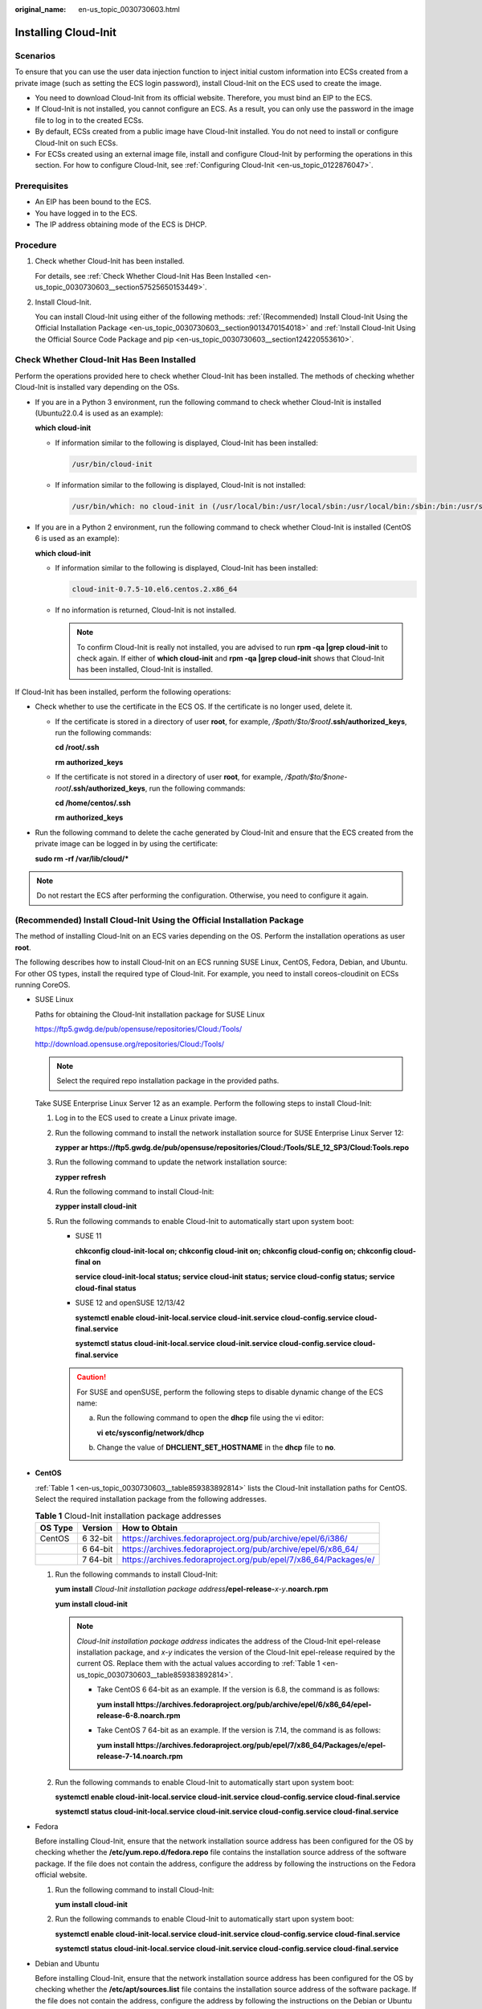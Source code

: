 :original_name: en-us_topic_0030730603.html

.. _en-us_topic_0030730603:

Installing Cloud-Init
=====================

Scenarios
---------

To ensure that you can use the user data injection function to inject initial custom information into ECSs created from a private image (such as setting the ECS login password), install Cloud-Init on the ECS used to create the image.

-  You need to download Cloud-Init from its official website. Therefore, you must bind an EIP to the ECS.
-  If Cloud-Init is not installed, you cannot configure an ECS. As a result, you can only use the password in the image file to log in to the created ECSs.
-  By default, ECSs created from a public image have Cloud-Init installed. You do not need to install or configure Cloud-Init on such ECSs.
-  For ECSs created using an external image file, install and configure Cloud-Init by performing the operations in this section. For how to configure Cloud-Init, see :ref:`Configuring Cloud-Init <en-us_topic_0122876047>`.

Prerequisites
-------------

-  An EIP has been bound to the ECS.
-  You have logged in to the ECS.
-  The IP address obtaining mode of the ECS is DHCP.

Procedure
---------

#. Check whether Cloud-Init has been installed.

   For details, see :ref:`Check Whether Cloud-Init Has Been Installed <en-us_topic_0030730603__section57525650153449>`.

#. Install Cloud-Init.

   You can install Cloud-Init using either of the following methods: :ref:`(Recommended) Install Cloud-Init Using the Official Installation Package <en-us_topic_0030730603__section9013470154018>` and :ref:`Install Cloud-Init Using the Official Source Code Package and pip <en-us_topic_0030730603__section124220553610>`.

.. _en-us_topic_0030730603__section57525650153449:

Check Whether Cloud-Init Has Been Installed
-------------------------------------------

Perform the operations provided here to check whether Cloud-Init has been installed. The methods of checking whether Cloud-Init is installed vary depending on the OSs.

-  If you are in a Python 3 environment, run the following command to check whether Cloud-Init is installed (Ubuntu22.0.4 is used as an example):

   **which cloud-init**

   -  If information similar to the following is displayed, Cloud-Init has been installed:

      .. code-block::

         /usr/bin/cloud-init

   -  If information similar to the following is displayed, Cloud-Init is not installed:

      .. code-block::

         /usr/bin/which: no cloud-init in (/usr/local/bin:/usr/local/sbin:/usr/local/bin:/sbin:/bin:/usr/sbin:/usr/bin)

-  If you are in a Python 2 environment, run the following command to check whether Cloud-Init is installed (CentOS 6 is used as an example):

   **which cloud-init**

   -  If information similar to the following is displayed, Cloud-Init has been installed:

      .. code-block::

         cloud-init-0.7.5-10.el6.centos.2.x86_64

   -  If no information is returned, Cloud-Init is not installed.

      .. note::

         To confirm Cloud-Init is really not installed, you are advised to run **rpm -qa \|grep cloud-init** to check again. If either of **which cloud-init** and **rpm -qa \|grep cloud-init** shows that Cloud-Init has been installed, Cloud-Init is installed.

If Cloud-Init has been installed, perform the following operations:

-  Check whether to use the certificate in the ECS OS. If the certificate is no longer used, delete it.

   -  If the certificate is stored in a directory of user **root**, for example, */$path/$to/$root*\ **/.ssh/authorized_keys**, run the following commands:

      **cd /root/.ssh**

      **rm authorized_keys**

   -  If the certificate is not stored in a directory of user **root**, for example, */$path/$to/$none-root*\ **/.ssh/authorized_keys**, run the following commands:

      **cd /home/centos/.ssh**

      **rm authorized_keys**

-  Run the following command to delete the cache generated by Cloud-Init and ensure that the ECS created from the private image can be logged in by using the certificate:

   **sudo rm -rf /var/lib/cloud/\***

.. note::

   Do not restart the ECS after performing the configuration. Otherwise, you need to configure it again.

.. _en-us_topic_0030730603__section9013470154018:

(Recommended) Install Cloud-Init Using the Official Installation Package
------------------------------------------------------------------------

The method of installing Cloud-Init on an ECS varies depending on the OS. Perform the installation operations as user **root**.

The following describes how to install Cloud-Init on an ECS running SUSE Linux, CentOS, Fedora, Debian, and Ubuntu. For other OS types, install the required type of Cloud-Init. For example, you need to install coreos-cloudinit on ECSs running CoreOS.

-  SUSE Linux

   Paths for obtaining the Cloud-Init installation package for SUSE Linux

   `https://ftp5.gwdg.de/pub/opensuse/repositories/Cloud:/Tools/ <https://ftp5.gwdg.de/pub/opensuse/repositories/Cloud:/Tools>`__

   http://download.opensuse.org/repositories/Cloud:/Tools/

   .. note::

      Select the required repo installation package in the provided paths.

   Take SUSE Enterprise Linux Server 12 as an example. Perform the following steps to install Cloud-Init:

   #. Log in to the ECS used to create a Linux private image.

   #. Run the following command to install the network installation source for SUSE Enterprise Linux Server 12:

      **zypper ar https://ftp5.gwdg.de/pub/opensuse/repositories/Cloud:/Tools/SLE_12_SP3/Cloud:Tools.repo**

   #. Run the following command to update the network installation source:

      **zypper refresh**

   #. Run the following command to install Cloud-Init:

      **zypper install cloud-init**

   #. Run the following commands to enable Cloud-Init to automatically start upon system boot:

      -  SUSE 11

         **chkconfig cloud-init-local on; chkconfig cloud-init on; chkconfig cloud-config on; chkconfig cloud-final on**

         **service cloud-init-local status; service cloud-init status; service cloud-config status; service cloud-final status**

      -  SUSE 12 and openSUSE 12/13/42

         **systemctl enable cloud-init-local.service cloud-init.service cloud-config.service cloud-final.service**

         **systemctl status cloud-init-local.service cloud-init.service cloud-config.service cloud-final.service**

      .. caution::

         For SUSE and openSUSE, perform the following steps to disable dynamic change of the ECS name:

         a. Run the following command to open the **dhcp** file using the vi editor:

            **vi** **etc/sysconfig/network/dhcp**

         b. Change the value of **DHCLIENT_SET_HOSTNAME** in the **dhcp** file to **no**.

-  **CentOS**

   :ref:`Table 1 <en-us_topic_0030730603__table859383892814>` lists the Cloud-Init installation paths for CentOS. Select the required installation package from the following addresses.

   .. _en-us_topic_0030730603__table859383892814:

   .. table:: **Table 1** Cloud-Init installation package addresses

      +---------+----------+------------------------------------------------------------------+
      | OS Type | Version  | How to Obtain                                                    |
      +=========+==========+==================================================================+
      | CentOS  | 6 32-bit | https://archives.fedoraproject.org/pub/archive/epel/6/i386/      |
      +---------+----------+------------------------------------------------------------------+
      |         | 6 64-bit | https://archives.fedoraproject.org/pub/archive/epel/6/x86_64/    |
      +---------+----------+------------------------------------------------------------------+
      |         | 7 64-bit | https://archives.fedoraproject.org/pub/epel/7/x86_64/Packages/e/ |
      +---------+----------+------------------------------------------------------------------+

   #. Run the following commands to install Cloud-Init:

      **yum install** *Cloud-Init installation package address*\ **/epel-release-**\ *x-y*\ **.noarch.rpm**

      **yum install cloud-init**

      .. note::

         *Cloud-Init installation package address* indicates the address of the Cloud-Init epel-release installation package, and *x-y* indicates the version of the Cloud-Init epel-release required by the current OS. Replace them with the actual values according to :ref:`Table 1 <en-us_topic_0030730603__table859383892814>`.

         -  Take CentOS 6 64-bit as an example. If the version is 6.8, the command is as follows:

            **yum install https://archives.fedoraproject.org/pub/archive/epel/6/x86_64/epel-release-6-8.noarch.rpm**

         -  Take CentOS 7 64-bit as an example. If the version is 7.14, the command is as follows:

            **yum install https://archives.fedoraproject.org/pub/epel/7/x86_64/Packages/e/epel-release-7-14.noarch.rpm**

   #. Run the following commands to enable Cloud-Init to automatically start upon system boot:

      **systemctl enable cloud-init-local.service cloud-init.service cloud-config.service cloud-final.service**

      **systemctl status cloud-init-local.service cloud-init.service cloud-config.service cloud-final.service**

-  Fedora

   Before installing Cloud-Init, ensure that the network installation source address has been configured for the OS by checking whether the **/etc/yum.repo.d/fedora.repo** file contains the installation source address of the software package. If the file does not contain the address, configure the address by following the instructions on the Fedora official website.

   #. Run the following command to install Cloud-Init:

      **yum install cloud-init**

   #. Run the following commands to enable Cloud-Init to automatically start upon system boot:

      **systemctl enable cloud-init-local.service cloud-init.service cloud-config.service cloud-final.service**

      **systemctl status cloud-init-local.service cloud-init.service cloud-config.service cloud-final.service**

-  Debian and Ubuntu

   Before installing Cloud-Init, ensure that the network installation source address has been configured for the OS by checking whether the **/etc/apt/sources.list** file contains the installation source address of the software package. If the file does not contain the address, configure the address by following the instructions on the Debian or Ubuntu official website.

   #. Run the following commands to install Cloud-Init:

      **apt-get update**

      **apt-get install** **cloud-init**

   #. Run the following commands to enable Cloud-Init to automatically start upon system boot:

      **systemctl enable cloud-init-local.service cloud-init.service cloud-config.service cloud-final.service**

      **systemctl status cloud-init-local.service cloud-init.service cloud-config.service cloud-final.service**

.. _en-us_topic_0030730603__section124220553610:

Install Cloud-Init Using the Official Source Code Package and pip
-----------------------------------------------------------------

The following operations use Cloud-Init 0.7.9 as an example to describe how to install Cloud-Init.

#. Download the **cloud-init-0.7.9.tar.gz** source code package (version 0.7.9 is recommended) and upload it to the **/home/** directory of the ECS.

   Download **cloud-init-0.7.9.tar.gz** from the following path:

   https://launchpad.net/cloud-init/trunk/0.7.9/+download/cloud-init-0.7.9.tar.gz

#. Create a **pip.conf** file in the **~/.pip/** directory and edit the following content:

   .. note::

      If the **~/.pip/** directory does not exist, run the **mkdir ~/.pip** command to create it.

   .. code-block::

      [global]
      index-url  = https://<$mirror>/simple/
      trusted-host = <$mirror>

   .. note::

      Replace *<$mirror>* with a public network PyPI source.

      Public network PyPI source: https://pypi.python.org/

#. Run the following command to install the downloaded Cloud-Init source code package (select **--upgrade** as needed during installation):

   **pip install [--upgrade] /home/cloud-init-0.7.9.tar.gz**

   .. note::

      For details about how to install a Cloud-Init source code package, see `Cloud-Init Documentation <http://cloudinit.readthedocs.io/?spm=a2c4g.11186623.0.0.c8bb67b7NIX4Oa>`__

#. Run the **cloud-init -v** command. Cloud-Init is installed successfully if the following information is displayed:

   .. code-block::

      cloud-init 0.7.9

#. Enable Cloud-Init to automatically start upon system boot.

   -  If the OS uses SysVinit to manage automatic start of services, run the following commands:

      **chkconfig --add cloud-init-local; chkconfig --add cloud-init; chkconfig --add cloud-config; chkconfig --add cloud-final**

      **chkconfig cloud-init-local on; chkconfig cloud-init on; chkconfig cloud-config on; chkconfig cloud-final on**

      **service cloud-init-local status; service cloud-init status; service cloud-config status; service cloud-final status**

   -  If the OS uses Systemd to manage automatic start of services, run the following commands:

      **systemctl enable cloud-init-local.service cloud-init.service cloud-config.service cloud-final.service**

      **systemctl status cloud-init-local.service cloud-init.service cloud-config.service cloud-final.service**

.. caution::

   If you install Cloud-Init using the official source code package and pip, pay attention to the following:

   #. Add user **syslog** to the **adm** group during the installation. If user **syslog** exists, add it to the **adm** group. For some OSs (such as CentOS and SUSE), user **syslog** may not exist. Run the following commands to create user **syslog** and add it to the **adm** group:

      **useradd syslog**

      **groupadd adm**

      **usermod -g adm syslog**

   #. Change the value of **distro** in **system_info** in the **/etc/cloud/cloud.cfg** file based on the OS release version, such as **distro: ubuntu**, **distro: sles**, **distro: debian**, and **distro: fedora**.
